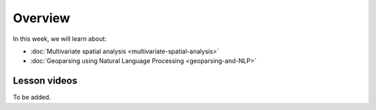 Overview
========

In this week, we will learn about:

- :doc:`Multivariate spatial analysis <multivariate-spatial-analysis>`
- :doc:`Geoparsing using Natural Language Processing <geoparsing-and-NLP>`

Lesson videos
-------------

To be added.